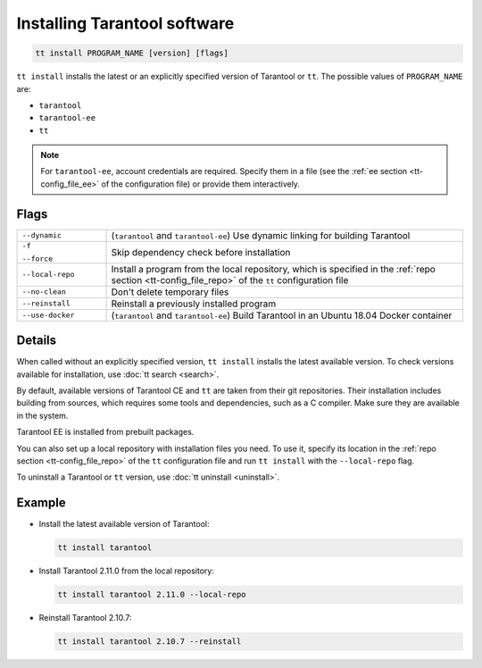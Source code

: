 .. _tt-install:

Installing Tarantool software
=============================

..  code-block:: bash

    tt install PROGRAM_NAME [version] [flags]

``tt install`` installs the latest or an explicitly specified version of Tarantool
or ``tt``. The possible values of ``PROGRAM_NAME`` are:

*   ``tarantool``
*   ``tarantool-ee``
*   ``tt``

.. note::

    For ``tarantool-ee``, account credentials are required. Specify them in a file
    (see the :ref:`ee section <tt-config_file_ee>` of the configuration file) or
    provide them interactively.

Flags
-----

..  container:: table

    ..  list-table::
        :widths: 20 80
        :header-rows: 0

        *   -   ``--dynamic``
            -   (``tarantool`` and ``tarantool-ee``) Use dynamic linking for building Tarantool
        *   -   ``-f``

                ``--force``
            -   Skip dependency check before installation
        *   -   ``--local-repo``
            -   Install a program from the local repository, which is specified
                in the :ref:`repo section <tt-config_file_repo>` of the ``tt``
                configuration file
        *   -   ``--no-clean``
            -   Don't delete temporary files
        *   -   ``--reinstall``
            -   Reinstall a previously installed program
        *   -   ``--use-docker``
            -   (``tarantool`` and ``tarantool-ee``) Build Tarantool in an Ubuntu 18.04 Docker container

Details
-------

When called without an explicitly specified version, ``tt install`` installs the
latest available version. To check versions available for installation, use
:doc:`tt search <search>`.

By default, available versions of Tarantool CE and ``tt`` are taken from their git repositories.
Their installation includes building from sources, which requires some tools and
dependencies, such as a C compiler. Make sure they are available in the system.

Tarantool EE is installed from prebuilt packages.

You can also set up a local repository with installation files you need.
To use it, specify its location in the :ref:`repo section <tt-config_file_repo>`
of the ``tt`` configuration file and run ``tt install`` with the ``--local-repo`` flag.

To uninstall a Tarantool or ``tt`` version, use :doc:`tt uninstall <uninstall>`.

Example
--------

*   Install the latest available version of Tarantool:

    ..  code-block:: bash

        tt install tarantool

*   Install Tarantool 2.11.0 from the local repository:

    ..  code-block:: bash

        tt install tarantool 2.11.0 --local-repo

*   Reinstall Tarantool 2.10.7:

    ..  code-block:: bash

        tt install tarantool 2.10.7 --reinstall